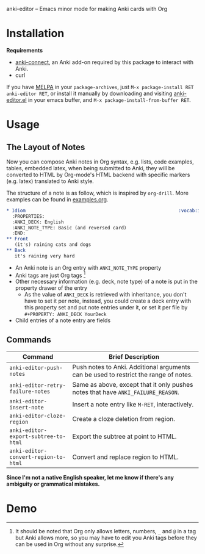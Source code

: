 [[http://melpa.org/#/anki-editor][file:http://melpa.org/packages/anki-editor-badge.svg]]

anki-editor -- Emacs minor mode for making Anki cards with Org

* Installation

  *Requirements*
  - [[https://github.com/FooSoft/anki-connect#installation][anki-connect]],
    an Anki add-on required by this package to interact with Anki.
  - curl

  If you have [[http://melpa.org/][MELPA]] in your =package-archives=,
  just =M-x package-install RET anki-editor RET=, or install it
  manually by downloading and visiting [[./anki-editor.el][anki-editor.el]] in your
  emacs buffer, and =M-x package-install-from-buffer RET=.

* Usage

** The Layout of Notes

   Now you can compose Anki notes in Org syntax, e.g. lists, code
   examples, tables, embedded latex, when being submitted to Anki,
   they will be converted to HTML by Org-mode's HTML backend with
   specific markers (e.g. latex) translated to Anki style.

   The structure of a note is as follow, which is inspired by
   =org-drill=. More examples can be found in [[./examples.org][examples.org]].

   #+BEGIN_SRC org
     ,* Idiom                                                        :vocab:idioms:
       :PROPERTIES:
       :ANKI_DECK: English
       :ANKI_NOTE_TYPE: Basic (and reversed card)
       :END:
     ,** Front
        (it's) raining cats and dogs
     ,** Back
        it's raining very hard
   #+END_SRC

   - An Anki note is an Org entry with =ANKI_NOTE_TYPE= property
   - Anki tags are just Org tags [fn:1]
   - Other necessary information (e.g. deck, note type) of a note is
     put in the property drawer of the entry
     - As the value of =ANKI_DECK= is retrieved with inheritance, you
       don't have to set it per note, instead, you could create a deck
       entry with this property set and put note entries under it, or
       set it per file by ~#+PROPERTY: ANKI_DECK YourDeck~
   - Child entries of a note entry are fields

** Commands

   | Command                              | Brief Description                                                                    |
   |--------------------------------------+--------------------------------------------------------------------------------------|
   | =anki-editor-push-notes=             | Push notes to Anki. Additional arguments can be used to restrict the range of notes. |
   | =anki-editor-retry-failure-notes=    | Same as above, except that it only pushes notes that have =ANKI_FAILURE_REASON=.     |
   | =anki-editor-insert-note=            | Insert a note entry like =M-RET=, interactively.                                     |
   | =anki-editor-cloze-region=           | Create a cloze deletion from region.                                                 |
   | =anki-editor-export-subtree-to-html= | Export the subtree at point to HTML.                                                 |
   | =anki-editor-convert-region-to-html= | Convert and replace region to HTML.                                                  |

   *Since I'm not a native English speaker, let me know if there's any ambiguity or grammatical mistakes.*

* Demo

  [[./demo.gif]]


[fn:1] It should be noted that Org only allows letters, numbers, =_=
and =@= in a tag but Anki allows more, so you may have to edit you
Anki tags before they can be used in Org without any surprise.
